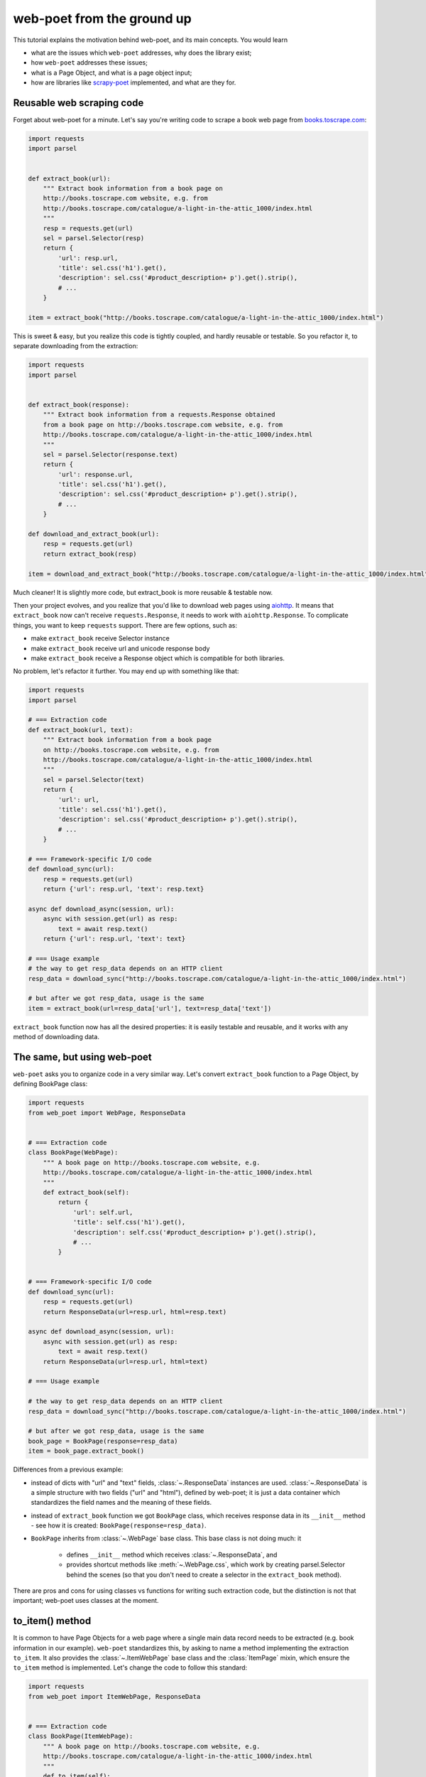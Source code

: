 .. _`from-ground-up`:

===========================
web-poet from the ground up
===========================

This tutorial explains the motivation behind web-poet, and its main
concepts. You would learn

* what are the issues which ``web-poet`` addresses, why does the library exist;
* how ``web-poet`` addresses these issues;
* what is a Page Object, and what is a page object input;
* how are libraries like `scrapy-poet`_ implemented, and what are they for.

Reusable web scraping code
==========================

Forget about web-poet for a minute. Let's say you're writing code to scrape
a book web page from `books.toscrape.com <http://books.toscrape.com/>`_:

.. code-block:: python

    import requests
    import parsel


    def extract_book(url):
        """ Extract book information from a book page on
        http://books.toscrape.com website, e.g. from
        http://books.toscrape.com/catalogue/a-light-in-the-attic_1000/index.html
        """
        resp = requests.get(url)
        sel = parsel.Selector(resp)
        return {
            'url': resp.url,
            'title': sel.css('h1').get(),
            'description': sel.css('#product_description+ p').get().strip(),
            # ...
        }

    item = extract_book("http://books.toscrape.com/catalogue/a-light-in-the-attic_1000/index.html")

This is sweet & easy, but you realize this code is tightly coupled, and hardly
reusable or testable. So you refactor it, to separate downloading
from the extraction:

.. code-block:: python

    import requests
    import parsel


    def extract_book(response):
        """ Extract book information from a requests.Response obtained
        from a book page on http://books.toscrape.com website, e.g. from
        http://books.toscrape.com/catalogue/a-light-in-the-attic_1000/index.html
        """
        sel = parsel.Selector(response.text)
        return {
            'url': response.url,
            'title': sel.css('h1').get(),
            'description': sel.css('#product_description+ p').get().strip(),
            # ...
        }

    def download_and_extract_book(url):
        resp = requests.get(url)
        return extract_book(resp)

    item = download_and_extract_book("http://books.toscrape.com/catalogue/a-light-in-the-attic_1000/index.html")


Much cleaner! It is slightly more code, but extract_book is more
reusable & testable now.

Then your project evolves, and you realize that you'd like to download
web pages using aiohttp_. It means that ``extract_book`` now can't receive
``requests.Response``, it needs to work with ``aiohttp.Response``.
To complicate things, you want to keep ``requests`` support.
There are few options, such as:

.. _aiohttp: https://github.com/aio-libs/aiohttp

* make ``extract_book`` receive Selector instance
* make ``extract_book`` receive url and unicode response body
* make ``extract_book`` receive a Response object which is compatible
  for both libraries.

No problem, let's refactor it further. You may end up with something like that:

.. code-block:: python


    import requests
    import parsel

    # === Extraction code
    def extract_book(url, text):
        """ Extract book information from a book page
        on http://books.toscrape.com website, e.g. from
        http://books.toscrape.com/catalogue/a-light-in-the-attic_1000/index.html
        """
        sel = parsel.Selector(text)
        return {
            'url': url,
            'title': sel.css('h1').get(),
            'description': sel.css('#product_description+ p').get().strip(),
            # ...
        }

    # === Framework-specific I/O code
    def download_sync(url):
        resp = requests.get(url)
        return {'url': resp.url, 'text': resp.text}

    async def download_async(session, url):
        async with session.get(url) as resp:
            text = await resp.text()
        return {'url': resp.url, 'text': text}

    # === Usage example
    # the way to get resp_data depends on an HTTP client
    resp_data = download_sync("http://books.toscrape.com/catalogue/a-light-in-the-attic_1000/index.html")

    # but after we got resp_data, usage is the same
    item = extract_book(url=resp_data['url'], text=resp_data['text'])


``extract_book`` function now has all the desired properties: it is
easily testable and reusable, and it works with any method of
downloading data.

The same, but using web-poet
============================

``web-poet`` asks you to organize code in a very similar way. Let's convert
``extract_book`` function to a Page Object, by defining BookPage class:

.. code-block:: python

    import requests
    from web_poet import WebPage, ResponseData


    # === Extraction code
    class BookPage(WebPage):
        """ A book page on http://books.toscrape.com website, e.g.
        http://books.toscrape.com/catalogue/a-light-in-the-attic_1000/index.html
        """
        def extract_book(self):
            return {
                'url': self.url,
                'title': self.css('h1').get(),
                'description': self.css('#product_description+ p').get().strip(),
                # ...
            }


    # === Framework-specific I/O code
    def download_sync(url):
        resp = requests.get(url)
        return ResponseData(url=resp.url, html=resp.text)

    async def download_async(session, url):
        async with session.get(url) as resp:
            text = await resp.text()
        return ResponseData(url=resp.url, html=text)

    # === Usage example

    # the way to get resp_data depends on an HTTP client
    resp_data = download_sync("http://books.toscrape.com/catalogue/a-light-in-the-attic_1000/index.html")

    # but after we got resp_data, usage is the same
    book_page = BookPage(response=resp_data)
    item = book_page.extract_book()

Differences from a previous example:

* instead of dicts with "url" and "text" fields, :class:`~.ResponseData`
  instances are used. :class:`~.ResponseData` is a simple structure with
  two fields ("url" and "html"), defined by web-poet;
  it is just a data container which standardizes the field names and
  the meaning of these fields.
* instead of ``extract_book`` function we got ``BookPage`` class,
  which receives response data in its ``__init__`` method - see how it
  is created: ``BookPage(response=resp_data)``.
* ``BookPage`` inherits from :class:`~.WebPage` base class. This base class
  is not doing much: it

     * defines ``__init__`` method which receives :class:`~.ResponseData`, and
     * provides shortcut methods like :meth:`~.WebPage.css`, which work by
       creating parsel.Selector behind the scenes (so that you don't
       need to create a selector in the ``extract_book`` method).

There are pros and cons for using classes vs functions for writing
such extraction code, but the distinction is not that important;
web-poet uses classes at the moment.

to_item() method
================

It is common to have Page Objects for a web page where a single main
data record needs to be extracted (e.g. book information in our example).
``web-poet`` standardizes this, by asking to name a method implementing the
extraction ``to_item``. It also provides the :class:`~.ItemWebPage` base class
and the :class:`ItemPage` mixin, which ensure the ``to_item`` method
is implemented. Let's change the code to follow this standard:

.. code-block:: python

    import requests
    from web_poet import ItemWebPage, ResponseData


    # === Extraction code
    class BookPage(ItemWebPage):
        """ A book page on http://books.toscrape.com website, e.g.
        http://books.toscrape.com/catalogue/a-light-in-the-attic_1000/index.html
        """
        def to_item(self):
            return {
                'url': self.url,
                'title': self.css('h1').get(),
                'description': self.css('#product_description+ p').get().strip(),
                # ...
            }

    # ... get resp_data somehow
    book_page = BookPage(response=resp_data)
    item = book_page.to_item()

As the method name is now standardized, the code which creates a Page Object
instance can now work for other Page Objects like that. For example, you can
have ToscrapeBookPage and BamazonBookPage classes, and

.. code-block:: python

    def get_item(page_cls: ItemWebPage, resp_data: ResponseData) -> dict:
        page = page_cls(response=resp_data)
        return page.to_item()

would work for both.

You could have noticed that before the example was converted to ``web-poet``,
``extract_book`` function had the same benefit for free - just call a
function, no need to agree on ``to_item`` name and have a base class
to check the method is implemented. Why bother with classes then?

Classes for web scraping code
=============================

A matter of preference. Functions are great, too.
Classes sometimes can make it a easier to organize web scraping code.
For example, we can extract logic for different attributes into properties:

.. code-block:: python

    class BookPage(ItemWebPage):
        """ A book page on http://books.toscrape.com website, e.g.
        http://books.toscrape.com/catalogue/a-light-in-the-attic_1000/index.html
        """

        @property
        def title(self):
            return self.css('h1').get()

        @property
        def description(self):
            return self.css('#product_description+ p').get().strip()

        def to_item(self):
            return {
                'url': self.url,
                'title': self.title,
                'description': self.description,
                # ...
            }

You may write some base class to make it nicer - e.g. helper descriptors
to define properties from CSS selectors, and a default ``to_item``
implementation. This is currently not implemented in ``web-poet``, but
nothing prevents us from having a DSL like this:

.. code-block:: python

    class BookPage(ItemWebPage):
        title = Css('h1')
        description = Css('#product_description+ p') | Strip()
        url = TakeUrl()

Another, and probably a more important reason to consider classes for the
extraction code, is that sometimes there is no a single "main" method,
but you still want to group the related code.
For example, you may define a "Pagination" page object:

.. code-block:: python

    class Pagination(WebPage):

        def page_urls(self):
            # ...

        def prev_url(self):
            # ...

        def next_url(self):
            # ...

or a Listing page on a web site, where you need to get URLs to individual
pages and pagination URLs:

.. code-block:: python

    class BookListPage(ProductListingPage):
        def item_urls(self):
            return self.css(".product a::attr(href)").getall()

        def page_urls(self):
            return self.css(".paginator a::attr(href)").getall()

Page Objects
============

In this document "Page Objects" were casually mentioned a few times, but
what are they?

.. note::
    This term comes from a Page Object design pattern; see a description
    on Martin Fowler's website: https://martinfowler.com/bliki/PageObject.html.
    web-poet page objects are inspired by Martin Fowler's page object,
    but they are not the same.

Essentially, the idea is to create an object which represents a web page
(or a part of web page - see Pagination example), and allows to extract
data from there. Page Object must

1. Define all the inputs needed in its ``__init__`` method.
   Usually these inputs are then stored as attributes.
   For example, ``__init__`` method of :class:`~.WebPage` base class has
   a ``response`` parameter of type :class:`~.ResponseData`, and
   stores it as ``.response`` attribute.
2. Provide methods or properties to extract structured information, using
   the attributes saved in ``__init__``. For example, if you're defining
   a :class:`~.ItemWebPage` subclass for the web
   page with a single data record, you're going to define ``.to_item()``
   method, and other helper methods, if you want; these methods would work
   with ``.response`` attribute, likely through shortcuts like
   ``self.css(...)``.


Page Object Inputs
==================

Here we got to a last, and probably the most complicated and important part
of ``web-poet``. So far we've been passing :class:`~.ResponseData` to
the page objects. But is it enough?

In practice you may need to use other information to extract data from
a web page, not only :class:`~.ResponseData` (which is URL of this page and
its HTTP response body, decoded to unicode). For example, you may want
to

* render a web page in a headless browser like Splash_,
  and use HTML after the rendering (snapshot of a DOM tree);
* query third-party API like AutoExtract_, to extract most of the data
  automatically - a Page Object may just return the result as-is,
  or enrich / post-process it;
* take some state in account, passed e.g. from the crawling code.
* use a combination of inputs: e.g. you may need HTML after
  Headless Chrome rendering + crawling state.

.. _Splash: https://github.com/scrapinghub/splash
.. _AutoExtract: https://scrapinghub.com/automatic-data-extraction-api

The information you need can depend on a web site. For example,
Splash can be required for extracting book information from Bamazon,
while for http://books.toscrape.com you may need HTTP response body
and some crawl state (not really, but let's imagine it is needed).

If we go to the original, non-poetic example, we would have two extract
functions, for Bamazon and for books.toscrape.com:

.. code-block:: python

    # === Extraction code
    def extract_book_toscrape(html, crawl_state):
        # ...

    def extract_book_bamazon(html):
        # ...

    # === Framework-specific I/O code
    def download_sync(url):
        resp = requests.get(url)
        return {'url': resp.url, 'text': resp.text}

    async def download_async(session, url):
        # ...

    # === Usage example
    # the way to get inputs to an extraction function depends
    # on an environment (HTTP client)
    resp_data = download_sync("http://books.toscrape.com/catalogue/a-light-in-the-attic_1000/index.html")

    # But what actually is needed to be passed as an input depends
    # on the extraction function. FIXME.
    item = extract_book_toscrape(html=resp_data['text'], crawl_state={'??'})

Previously we decoupled "Extraction code" section from the
"Framework-specific I/O code" section. But how can we
decouple "Extraction code" from the "Usage example", how do we actually
call the extraction code in a generic way? Is it possible to have a method
like the following?

.. code-block:: python

    def get_item(url, extraction_func):
        # TODO: build kwargs with all the inputs needed
        return extraction_func(**kwargs)

    item = get_item("http://books.toscrape.com/catalogue/a-light-in-the-attic_1000/index.html",
                    extraction_func=extract_book_toscrape)

It was kind-of decoupled before, as extraction code has been always receiving
"text" and "url":

.. code-block:: python

    def get_item(url, extraction_func):
        resp_data = download_sync(url)
        kwargs = dict(text=resp_data['text'], url=resp_data['url'])
        return extraction_func(**kwargs)

But now it gets complicated:

* Caller code can't pass "url" and "text" arguments always,
  function arguments can vary.
* To call these functions, their arguments need to be created first.
  Some of the possible inputs can be resource-intensive to create
  (e.g. headless browser response); they shouldn't be created, unless asked.
* in case of ``extract_book_toscrape`` "html" should be downloaded directly;
  in case of ``extract_book_bamazon`` output of a headless browser
  (Splash in particular) is expected.

Ideally, we would like to have a way to

1. Write extraction code which defines the inputs it needs
   (such as "body of HTTP response", "Chrome DOM tree snapshot",
   "crawl state"). The extraction code shouldn't fetch these inputs itself,
   it should receive them, for better testability and reusability.
2. Create the inputs in different ways. For example, for tests it
   can be static data, in Scrapy necessary HTTP requests can be made through
   Scrapy, and in simple scripts data can be fetched using ``requests``
   library.
3. Figure out automatically which inputs the extraction code needs.
   Create (maybe fetch) them in a way specific for an environment -
   e.g. using Scrapy if a page object is used with Scrapy. Call the
   extraction code, passing it all the input data needed.

``web-poet``'s approach for this is the following:

1. Page Objects define which inputs they need by using type annotations
   in ``__init__`` methods. For example, :class:`~.WebPage` asks for
   ``response`` argument of a type :class:`~.ResponseData` in its
   ``__init__`` method.

   .. code-block:: python

        class WebPage(Injectable):
            def __init__(self, response: ResponseData):
                self.response = ResponseData
                super().__init__()

   What to pass is specified as a type annotation. Argument name doesn't
   matter.

2. It is a responsibility of a framework (caller) to inspect a Page Object,
   figure out what it needs, create all necessary inputs, and
   create the instance.
   For example, web-poet + Scrapy integration package (scrapy-poet_)
   may inspect a WebPage subclass you defined, figure out it needs
   :class:`~.ResponseData` and nothing else, fetch scrapy's TextResponse,
   create ``ResponseData`` instance from it, and finally create your
   Page Object instance.

.. note::

    If it sounds like Dependency Injection, you're right.

To help developing such frameworks there is an andi_ library, which allows
to inspect function signatures and create a plan on how to satisfy the
dependencies. For example, scrapy-poet_ uses andi_.

``web-poet`` is not using andi_ on its own; ``web-poet``'s role
is mostly to standardize things + provide some helpers to write the
extraction code easier.

``web-poet``'s goal is to standardize:

1. A list of possible inputs for the page objects. This helps with
   reusability of extraction code across different environments. For example,
   if you want to support extraction from raw HTTP response bodies, you
   need to figure out how to populate :class:`~.ResponseData` in the
   given environment, and that's all.

   Users are free to define their own inputs, but they may be less portable
   across environments.

   Currently only :class:`~.ResponseData` is defined in web-poet.

2. Interface for the Page Object itself. This allows to have a code which can
   instantiate and use a Page Object without knowing about its
   implementation upfront. ``web-poet`` requires you to use a base class,
   and defines the semantics of ``to_item()`` method.


.. _scrapy-poet: https://github.com/scrapinghub/scrapy-poet
.. _andi: https://github.com/scrapinghub/andi

Summary
=======

First, congratulations for making it through this document!

A take-away from this tutorial:

1. ``web-poet`` does very little on its own. Almost nothing, really.
   An important thing about ``web-poet`` is that if defines a standard
   for writing web scraping code.

   All these Page Objects are just Python classes, which receive some
   static data in ``__init__`` methods, and maybe provide some methods to
   extract the data.

2. ``web-poet`` prescribes certain things and limits what you can do,
   but not too much, and as a return you're getting better testability
   and reusability of your code.

3. Basic ``web-poet`` usage looks similar to how one could have had
   refactored the extraction code anyways.

